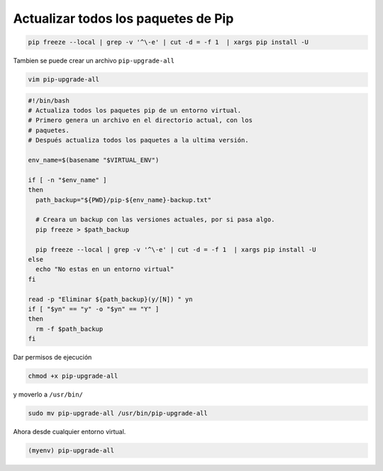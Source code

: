 .. _reference-linux-python-pip_upgrade_all_packages:

####################################
Actualizar todos los paquetes de Pip
####################################

.. code-block:: bash

    pip freeze --local | grep -v '^\-e' | cut -d = -f 1  | xargs pip install -U

Tambien se puede crear un archivo ``pip-upgrade-all``

.. code-block:: bash

    vim pip-upgrade-all

.. code-block:: bash

    #!/bin/bash
    # Actualiza todos los paquetes pip de un entorno virtual.
    # Primero genera un archivo en el directorio actual, con los
    # paquetes.
    # Después actualiza todos los paquetes a la ultima versión.

    env_name=$(basename "$VIRTUAL_ENV")

    if [ -n "$env_name" ]
    then
      path_backup="${PWD}/pip-${env_name}-backup.txt"

      # Creara un backup con las versiones actuales, por si pasa algo.
      pip freeze > $path_backup

      pip freeze --local | grep -v '^\-e' | cut -d = -f 1  | xargs pip install -U
    else
      echo "No estas en un entorno virtual"
    fi

    read -p "Eliminar ${path_backup}(y/[N]) " yn
    if [ "$yn" == "y" -o "$yn" == "Y" ]
    then
      rm -f $path_backup
    fi

Dar permisos de ejecución

.. code-block:: bash

    chmod +x pip-upgrade-all

y moverlo a ``/usr/bin/``

.. code-block:: bash

    sudo mv pip-upgrade-all /usr/bin/pip-upgrade-all

Ahora desde cualquier entorno virtual.

.. code-block:: bash

    (myenv) pip-upgrade-all
